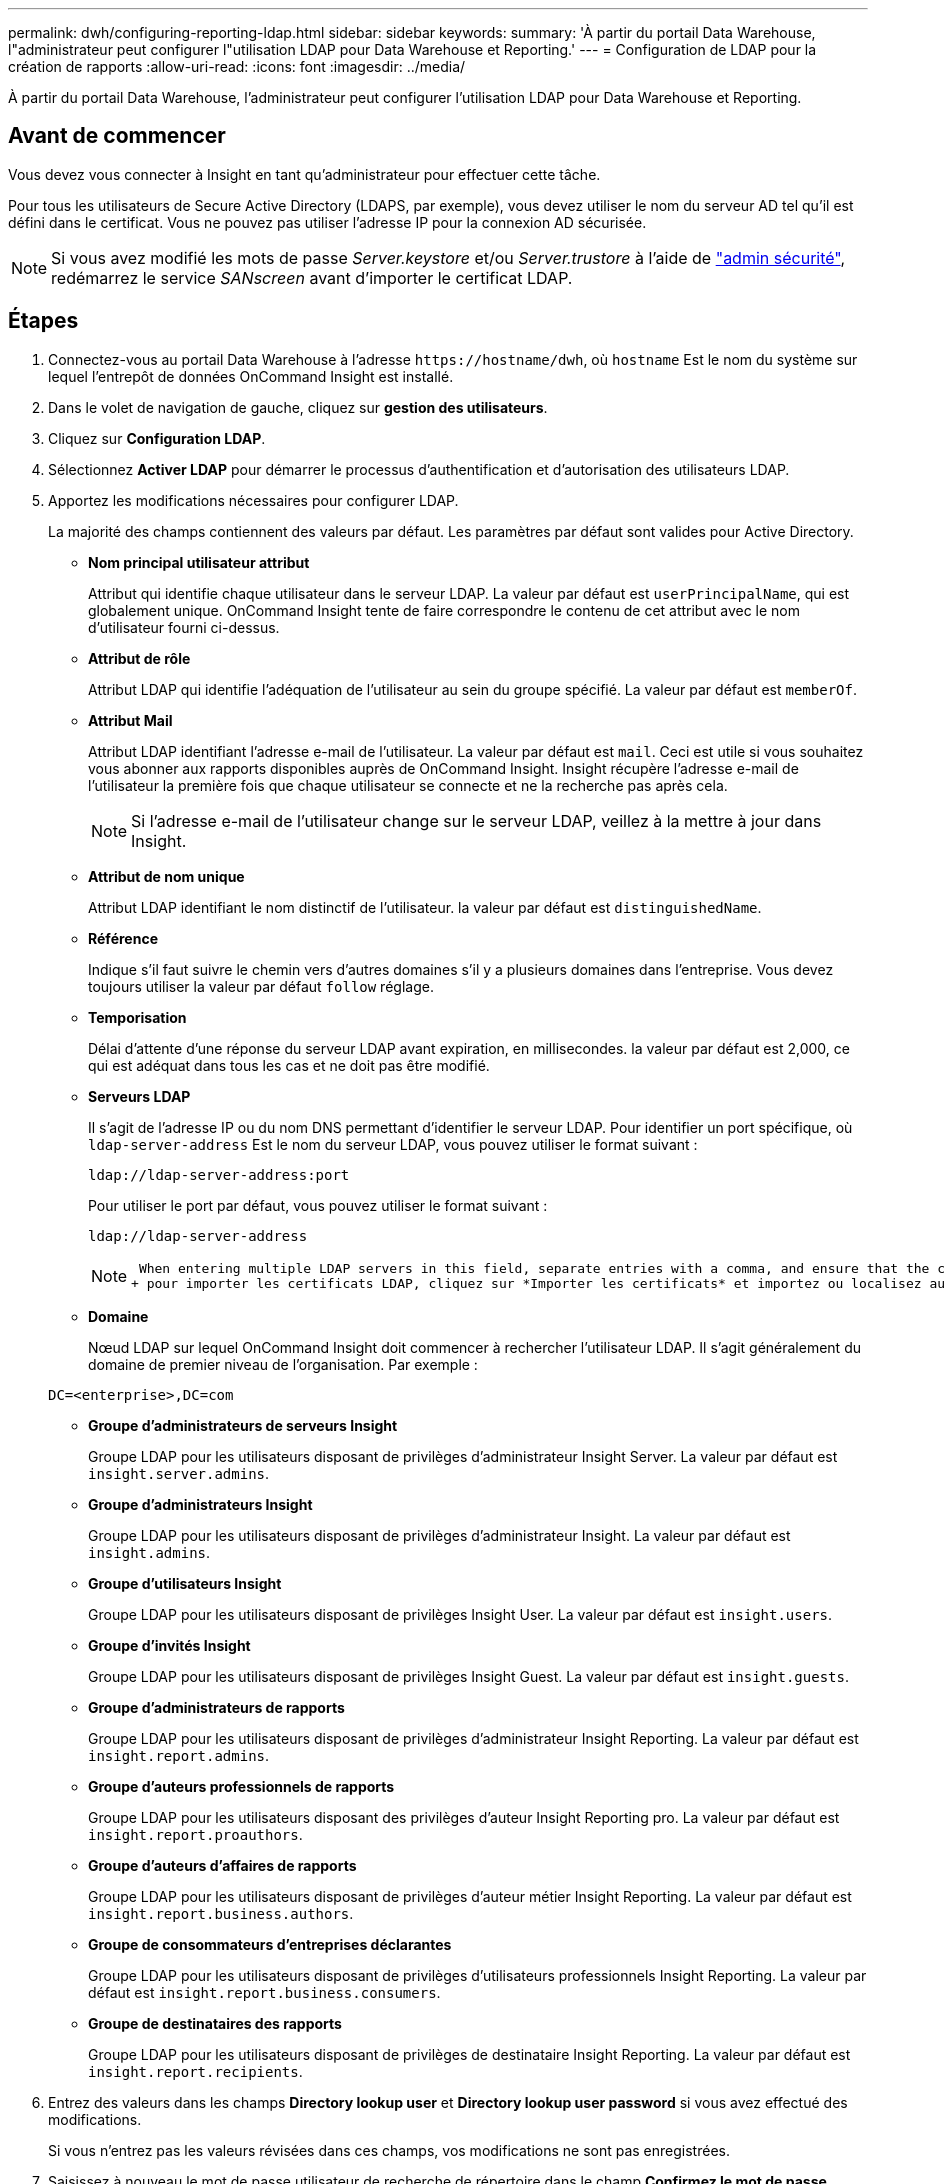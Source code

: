 ---
permalink: dwh/configuring-reporting-ldap.html 
sidebar: sidebar 
keywords:  
summary: 'À partir du portail Data Warehouse, l"administrateur peut configurer l"utilisation LDAP pour Data Warehouse et Reporting.' 
---
= Configuration de LDAP pour la création de rapports
:allow-uri-read: 
:icons: font
:imagesdir: ../media/


[role="lead"]
À partir du portail Data Warehouse, l'administrateur peut configurer l'utilisation LDAP pour Data Warehouse et Reporting.



== Avant de commencer

Vous devez vous connecter à Insight en tant qu'administrateur pour effectuer cette tâche.

Pour tous les utilisateurs de Secure Active Directory (LDAPS, par exemple), vous devez utiliser le nom du serveur AD tel qu'il est défini dans le certificat. Vous ne pouvez pas utiliser l'adresse IP pour la connexion AD sécurisée.


NOTE: Si vous avez modifié les mots de passe _Server.keystore_ et/ou _Server.trustore_ à l'aide de link:../config-admin/security-management.html["admin sécurité"], redémarrez le service _SANscreen_ avant d'importer le certificat LDAP.



== Étapes

. Connectez-vous au portail Data Warehouse à l'adresse `+https://hostname/dwh+`, où `hostname` Est le nom du système sur lequel l'entrepôt de données OnCommand Insight est installé.
. Dans le volet de navigation de gauche, cliquez sur *gestion des utilisateurs*.
. Cliquez sur *Configuration LDAP*.
. Sélectionnez *Activer LDAP* pour démarrer le processus d'authentification et d'autorisation des utilisateurs LDAP.
. Apportez les modifications nécessaires pour configurer LDAP.
+
La majorité des champs contiennent des valeurs par défaut. Les paramètres par défaut sont valides pour Active Directory.

+
** *Nom principal utilisateur attribut*
+
Attribut qui identifie chaque utilisateur dans le serveur LDAP. La valeur par défaut est `userPrincipalName`, qui est globalement unique. OnCommand Insight tente de faire correspondre le contenu de cet attribut avec le nom d'utilisateur fourni ci-dessus.

** *Attribut de rôle*
+
Attribut LDAP qui identifie l'adéquation de l'utilisateur au sein du groupe spécifié. La valeur par défaut est `memberOf`.

** *Attribut Mail*
+
Attribut LDAP identifiant l'adresse e-mail de l'utilisateur. La valeur par défaut est `mail`. Ceci est utile si vous souhaitez vous abonner aux rapports disponibles auprès de OnCommand Insight. Insight récupère l'adresse e-mail de l'utilisateur la première fois que chaque utilisateur se connecte et ne la recherche pas après cela.

+
[NOTE]
====
Si l'adresse e-mail de l'utilisateur change sur le serveur LDAP, veillez à la mettre à jour dans Insight.

====
** *Attribut de nom unique*
+
Attribut LDAP identifiant le nom distinctif de l'utilisateur. la valeur par défaut est `distinguishedName`.

** *Référence*
+
Indique s'il faut suivre le chemin vers d'autres domaines s'il y a plusieurs domaines dans l'entreprise. Vous devez toujours utiliser la valeur par défaut `follow` réglage.

** *Temporisation*
+
Délai d'attente d'une réponse du serveur LDAP avant expiration, en millisecondes. la valeur par défaut est 2,000, ce qui est adéquat dans tous les cas et ne doit pas être modifié.

** *Serveurs LDAP*
+
Il s'agit de l'adresse IP ou du nom DNS permettant d'identifier le serveur LDAP. Pour identifier un port spécifique, où `ldap-server-address` Est le nom du serveur LDAP, vous pouvez utiliser le format suivant :

+
[listing]
----
ldap://ldap-server-address:port
----
+
Pour utiliser le port par défaut, vous pouvez utiliser le format suivant :

+
[listing]
----
ldap://ldap-server-address
----
+
[NOTE]
====
 When entering multiple LDAP servers in this field, separate entries with a comma, and ensure that the correct port number is used in each entry.
+ pour importer les certificats LDAP, cliquez sur *Importer les certificats* et importez ou localisez automatiquement les fichiers de certificat.

====
** *Domaine*
+
Nœud LDAP sur lequel OnCommand Insight doit commencer à rechercher l'utilisateur LDAP. Il s'agit généralement du domaine de premier niveau de l'organisation. Par exemple :

+
[listing]
----
DC=<enterprise>,DC=com
----
** *Groupe d'administrateurs de serveurs Insight*
+
Groupe LDAP pour les utilisateurs disposant de privilèges d'administrateur Insight Server. La valeur par défaut est `insight.server.admins`.

** *Groupe d'administrateurs Insight*
+
Groupe LDAP pour les utilisateurs disposant de privilèges d'administrateur Insight. La valeur par défaut est `insight.admins`.

** *Groupe d'utilisateurs Insight*
+
Groupe LDAP pour les utilisateurs disposant de privilèges Insight User. La valeur par défaut est `insight.users`.

** *Groupe d'invités Insight*
+
Groupe LDAP pour les utilisateurs disposant de privilèges Insight Guest. La valeur par défaut est `insight.guests`.

** *Groupe d'administrateurs de rapports*
+
Groupe LDAP pour les utilisateurs disposant de privilèges d'administrateur Insight Reporting. La valeur par défaut est `insight.report.admins`.

** *Groupe d'auteurs professionnels de rapports*
+
Groupe LDAP pour les utilisateurs disposant des privilèges d'auteur Insight Reporting pro. La valeur par défaut est `insight.report.proauthors`.

** *Groupe d'auteurs d'affaires de rapports*
+
Groupe LDAP pour les utilisateurs disposant de privilèges d'auteur métier Insight Reporting. La valeur par défaut est `insight.report.business.authors`.

** *Groupe de consommateurs d'entreprises déclarantes*
+
Groupe LDAP pour les utilisateurs disposant de privilèges d'utilisateurs professionnels Insight Reporting. La valeur par défaut est `insight.report.business.consumers`.

** *Groupe de destinataires des rapports*
+
Groupe LDAP pour les utilisateurs disposant de privilèges de destinataire Insight Reporting. La valeur par défaut est `insight.report.recipients`.



. Entrez des valeurs dans les champs *Directory lookup user* et *Directory lookup user password* si vous avez effectué des modifications.
+
Si vous n'entrez pas les valeurs révisées dans ces champs, vos modifications ne sont pas enregistrées.

. Saisissez à nouveau le mot de passe utilisateur de recherche de répertoire dans le champ *Confirmez le mot de passe utilisateur de recherche de répertoire*, puis cliquez sur *Valider le mot de passe* pour valider le mot de passe sur le serveur.
. Cliquez sur *mettre à jour* pour enregistrer les modifications. Cliquez sur *Annuler* pour supprimer les modifications.

